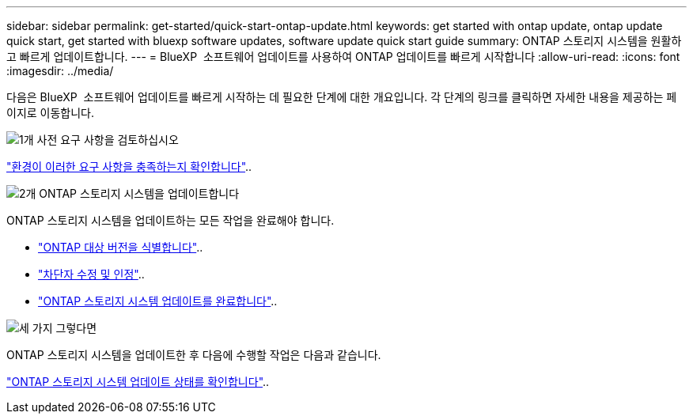 ---
sidebar: sidebar 
permalink: get-started/quick-start-ontap-update.html 
keywords: get started with ontap update, ontap update quick start, get started with bluexp software updates, software update quick start guide 
summary: ONTAP 스토리지 시스템을 원활하고 빠르게 업데이트합니다. 
---
= BlueXP  소프트웨어 업데이트를 사용하여 ONTAP 업데이트를 빠르게 시작합니다
:allow-uri-read: 
:icons: font
:imagesdir: ../media/


[role="lead"]
다음은 BlueXP  소프트웨어 업데이트를 빠르게 시작하는 데 필요한 단계에 대한 개요입니다. 각 단계의 링크를 클릭하면 자세한 내용을 제공하는 페이지로 이동합니다.

.image:https://raw.githubusercontent.com/NetAppDocs/common/main/media/number-1.png["1개"] 사전 요구 사항을 검토하십시오
[role="quick-margin-para"]
link:../get-started/prerequisites-ontap-update.html["환경이 이러한 요구 사항을 충족하는지 확인합니다"]..

.image:https://raw.githubusercontent.com/NetAppDocs/common/main/media/number-2.png["2개"] ONTAP 스토리지 시스템을 업데이트합니다
[role="quick-margin-para"]
ONTAP 스토리지 시스템을 업데이트하는 모든 작업을 완료해야 합니다.

[role="quick-margin-list"]
* link:../ONTAP/choose-ontap-910-later.html["ONTAP 대상 버전을 식별합니다"]..
* link:../ONTAP/fix-blockers-warnings.html["차단자 수정 및 인정"]..
* link:../ONTAP/update-storage-system.html["ONTAP 스토리지 시스템 업데이트를 완료합니다"]..


.image:https://raw.githubusercontent.com/NetAppDocs/common/main/media/number-3.png["세 가지"] 그렇다면
[role="quick-margin-para"]
ONTAP 스토리지 시스템을 업데이트한 후 다음에 수행할 작업은 다음과 같습니다.

[role="quick-margin-para"]
link:../ONTAP/validate-storage-system-update.html["ONTAP 스토리지 시스템 업데이트 상태를 확인합니다"]..
